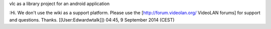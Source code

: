 vlc as a library project for an android application

:Hi. We don't use the wiki as a support platform. Please use the
[http://forum.videolan.org/ VideoLAN forums] for support and questions.
Thanks. [[User:Edwardwtalk]]) 04:45, 9 September 2014 (CEST)

